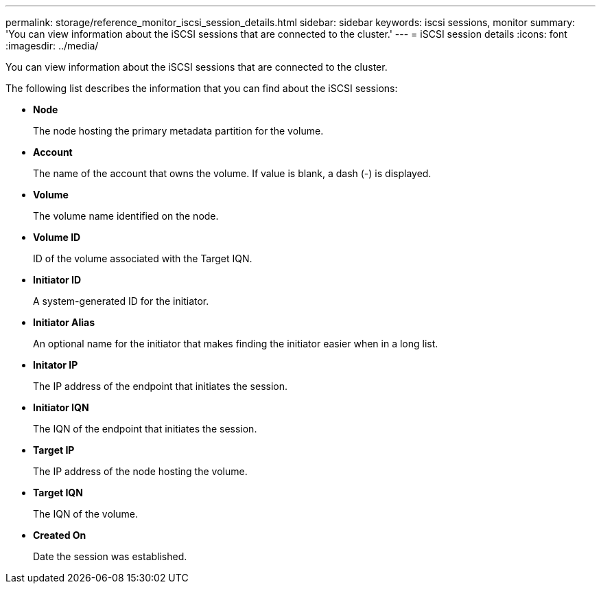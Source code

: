---
permalink: storage/reference_monitor_iscsi_session_details.html
sidebar: sidebar
keywords: iscsi sessions, monitor
summary: 'You can view information about the iSCSI sessions that are connected to the cluster.'
---
= iSCSI session details
:icons: font
:imagesdir: ../media/

[.lead]
You can view information about the iSCSI sessions that are connected to the cluster.

The following list describes the information that you can find about the iSCSI sessions:

* *Node*
+
The node hosting the primary metadata partition for the volume.

* *Account*
+
The name of the account that owns the volume. If value is blank, a dash (-) is displayed.

* *Volume*
+
The volume name identified on the node.

* *Volume ID*
+
ID of the volume associated with the Target IQN.

* *Initiator ID*
+
A system-generated ID for the initiator.

* *Initiator Alias*
+
An optional name for the initiator that makes finding the initiator easier when in a long list.

* *Initator IP*
+
The IP address of the endpoint that initiates the session.

* *Initiator IQN*
+
The IQN of the endpoint that initiates the session.

* *Target IP*
+
The IP address of the node hosting the volume.

* *Target IQN*
+
The IQN of the volume.

* *Created On*
+
Date the session was established.
